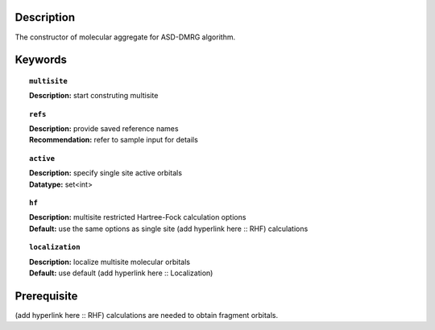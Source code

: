 .. _multisite:

Description
===========
The constructor of molecular aggregate for ASD-DMRG algorithm.


Keywords
========

.. topic:: ``multisite``
   
   | **Description:** start construting multisite

.. topic:: ``refs``

   | **Description:** provide saved reference names
   | **Recommendation:** refer to sample input for details

.. topic:: ``active``
   
   | **Description:** specify single site active orbitals
   | **Datatype:** set<int>

.. topic:: ``hf``

   | **Description:** multisite restricted Hartree-Fock calculation options
   | **Default:** use the same options as single site (add hyperlink here :: RHF) calculations

.. topic:: ``localization``

   | **Description:** localize multisite molecular orbitals
   | **Default:** use default (add hyperlink here :: Localization)
   
   



Prerequisite
============
(add hyperlink here :: RHF) calculations are needed to obtain fragment orbitals.
